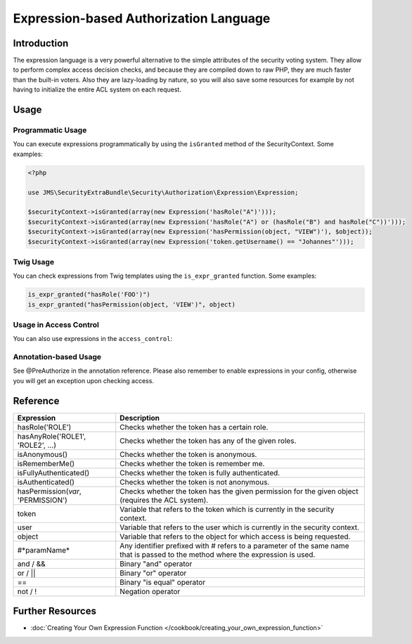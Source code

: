 Expression-based Authorization Language
#######################################

Introduction
------------
The expression language is a very powerful alternative to the simple attributes
of the security voting system. They allow to perform complex access decision
checks, and because they are compiled down to raw PHP, they are much faster than
the built-in voters. Also they are lazy-loading by nature, so you will also
save some resources for example by not having to initialize the entire ACL system
on each request.

Usage
-----
Programmatic Usage
~~~~~~~~~~~~~~~~~~
You can execute expressions programmatically by using the ``isGranted`` method
of the SecurityContext. Some examples:

.. code-block :: php

    <?php

    use JMS\SecurityExtraBundle\Security\Authorization\Expression\Expression;

    $securityContext->isGranted(array(new Expression('hasRole("A")')));
    $securityContext->isGranted(array(new Expression('hasRole("A") or (hasRole("B") and hasRole("C"))')));
    $securityContext->isGranted(array(new Expression('hasPermission(object, "VIEW")'), $object));
    $securityContext->isGranted(array(new Expression('token.getUsername() == "Johannes"')));

Twig Usage
~~~~~~~~~~
You can check expressions from Twig templates using the ``is_expr_granted``
function. Some examples:

.. code-block :: jinja

    is_expr_granted("hasRole('FOO')")
    is_expr_granted("hasPermission(object, 'VIEW')", object)

Usage in Access Control
~~~~~~~~~~~~~~~~~~~~~~~
You can also use expressions in the ``access_control``:

.. configuration-block ::

    .. code-block :: yaml

        security:
            access_control:
                - { path: ^/foo, access: "hasRole('FOO') and hasRole('BAR')" }

    .. code-block :: xml

        <security>
            <rule path="^/foo" access="hasRole('FOO') and hasRole('BAR')" />
        </security>

Annotation-based Usage
~~~~~~~~~~~~~~~~~~~~~~
See @PreAuthorize in the annotation reference. Please also remember to enable expressions
in your config, otherwise you will get an exception upon checking access.

Reference
---------
+-----------------------------------+--------------------------------------------+
| Expression                        | Description                                |
+===================================+============================================+
| hasRole('ROLE')                   | Checks whether the token has a certain     |
|                                   | role.                                      |
+-----------------------------------+--------------------------------------------+
| hasAnyRole('ROLE1', 'ROLE2', ...) | Checks whether the token has any of the    |
|                                   | given roles.                               |
+-----------------------------------+--------------------------------------------+
| isAnonymous()                     | Checks whether the token is anonymous.     |
+-----------------------------------+--------------------------------------------+
| isRememberMe()                    | Checks whether the token is remember me.   |
+-----------------------------------+--------------------------------------------+
| isFullyAuthenticated()            | Checks whether the token is fully          |
|                                   | authenticated.                             |
+-----------------------------------+--------------------------------------------+
| isAuthenticated()                 | Checks whether the token is not anonymous. |
+-----------------------------------+--------------------------------------------+
| hasPermission(*var*, 'PERMISSION')| Checks whether the token has the given     |
|                                   | permission for the given object (requires  |
|                                   | the ACL system).                           |
+-----------------------------------+--------------------------------------------+
| token                             | Variable that refers to the token          |
|                                   | which is currently in the security context.|
+-----------------------------------+--------------------------------------------+
| user                              | Variable that refers to the user           |
|                                   | which is currently in the security context.|
+-----------------------------------+--------------------------------------------+
| object                            | Variable that refers to the object for     |
|                                   | which access is being requested.           |
+-----------------------------------+--------------------------------------------+
| #*paramName*                      | Any identifier prefixed with # refers to   |
|                                   | a parameter of the same name that is passed|
|                                   | to the method where the expression is used.|
+-----------------------------------+--------------------------------------------+
| and / &&                          | Binary "and" operator                      |
+-----------------------------------+--------------------------------------------+
| or / ||                           | Binary "or" operator                       |
+-----------------------------------+--------------------------------------------+
| ==                                | Binary "is equal" operator                 |
+-----------------------------------+--------------------------------------------+
| not / !                           | Negation operator                          |
+-----------------------------------+--------------------------------------------+

Further Resources
-----------------

.. toctree ::
    :hidden:

    /cookbook/creating_your_own_expression_function

- :doc:`Creating Your Own Expression Function </cookbook/creating_your_own_expression_function>`
